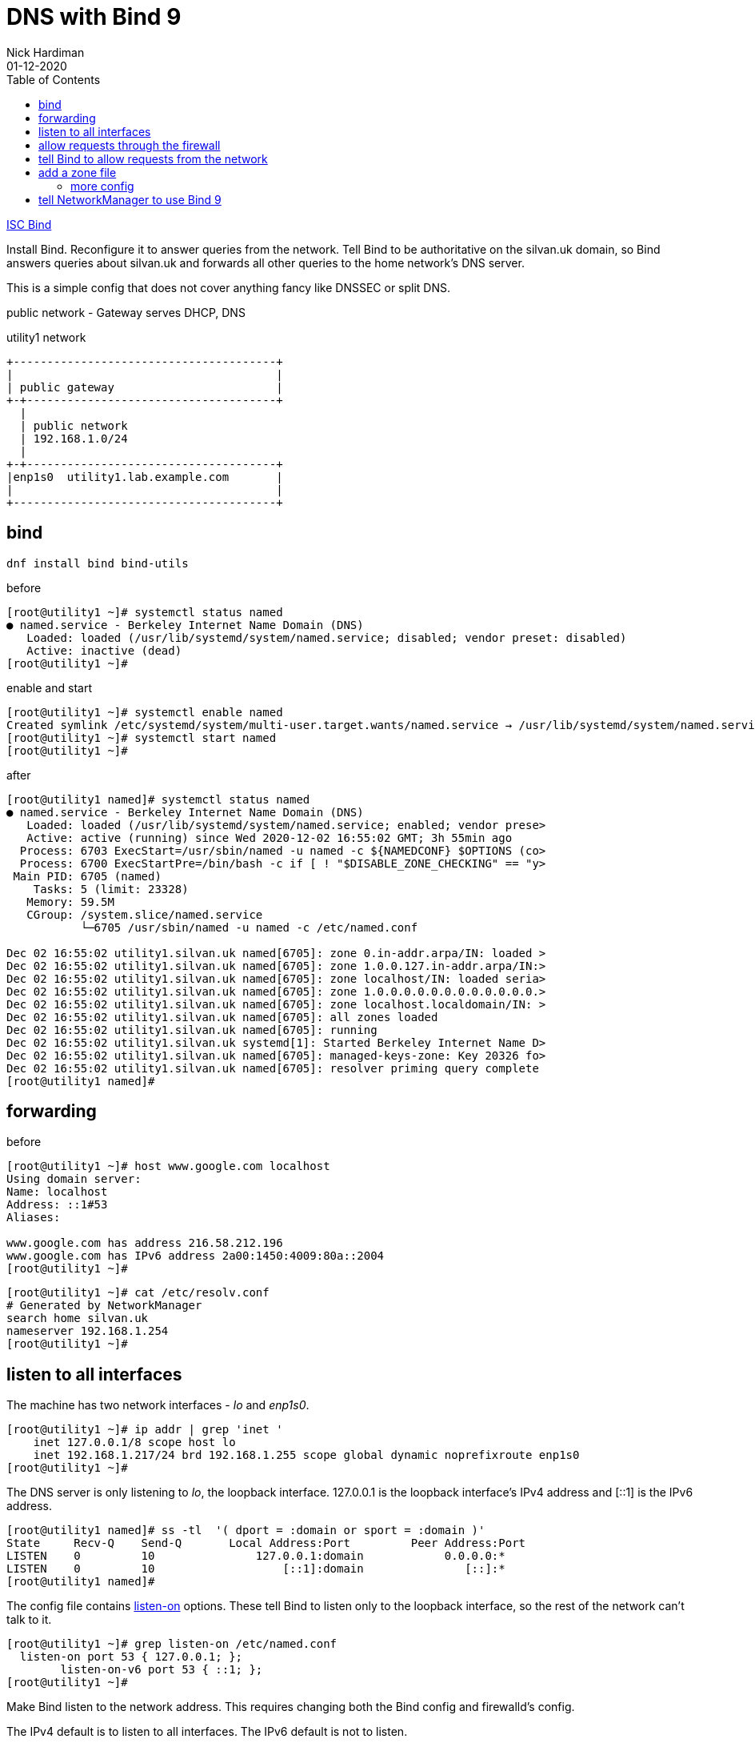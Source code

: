 = DNS with Bind 9 
Nick Hardiman 
:source-highlighter: pygments
:toc:
:revdate: 01-12-2020

https://www.isc.org/bind/[ISC Bind]

Install Bind.
Reconfigure it to answer queries from the network. 
Tell Bind to be authoritative on the silvan.uk domain, so Bind answers queries about silvan.uk and forwards all other queries to the home network's DNS server. 

This is a simple config that does not cover anything fancy like DNSSEC or split DNS. 


public network - 
  Gateway serves DHCP, DNS 

.utility1 network 
[a2s,utility1-network]
....
+---------------------------------------+
|                                       |
| public gateway                        |
+-+-------------------------------------+
  |
  | public network 
  | 192.168.1.0/24
  |
+-+-------------------------------------+
|enp1s0  utility1.lab.example.com       |
|                                       |
+---------------------------------------+
....


== bind 

[source,bash]
----
dnf install bind bind-utils 
----

before 

[source,bash]
----
[root@utility1 ~]# systemctl status named
● named.service - Berkeley Internet Name Domain (DNS)
   Loaded: loaded (/usr/lib/systemd/system/named.service; disabled; vendor preset: disabled)
   Active: inactive (dead)
[root@utility1 ~]# 
----

enable and start 

[source,bash]
----
[root@utility1 ~]# systemctl enable named
Created symlink /etc/systemd/system/multi-user.target.wants/named.service → /usr/lib/systemd/system/named.service.
[root@utility1 ~]# systemctl start named
[root@utility1 ~]# 
----

after 

[source,bash]
----
[root@utility1 named]# systemctl status named
● named.service - Berkeley Internet Name Domain (DNS)
   Loaded: loaded (/usr/lib/systemd/system/named.service; enabled; vendor prese>
   Active: active (running) since Wed 2020-12-02 16:55:02 GMT; 3h 55min ago
  Process: 6703 ExecStart=/usr/sbin/named -u named -c ${NAMEDCONF} $OPTIONS (co>
  Process: 6700 ExecStartPre=/bin/bash -c if [ ! "$DISABLE_ZONE_CHECKING" == "y>
 Main PID: 6705 (named)
    Tasks: 5 (limit: 23328)
   Memory: 59.5M
   CGroup: /system.slice/named.service
           └─6705 /usr/sbin/named -u named -c /etc/named.conf

Dec 02 16:55:02 utility1.silvan.uk named[6705]: zone 0.in-addr.arpa/IN: loaded >
Dec 02 16:55:02 utility1.silvan.uk named[6705]: zone 1.0.0.127.in-addr.arpa/IN:>
Dec 02 16:55:02 utility1.silvan.uk named[6705]: zone localhost/IN: loaded seria>
Dec 02 16:55:02 utility1.silvan.uk named[6705]: zone 1.0.0.0.0.0.0.0.0.0.0.0.0.>
Dec 02 16:55:02 utility1.silvan.uk named[6705]: zone localhost.localdomain/IN: >
Dec 02 16:55:02 utility1.silvan.uk named[6705]: all zones loaded
Dec 02 16:55:02 utility1.silvan.uk named[6705]: running
Dec 02 16:55:02 utility1.silvan.uk systemd[1]: Started Berkeley Internet Name D>
Dec 02 16:55:02 utility1.silvan.uk named[6705]: managed-keys-zone: Key 20326 fo>
Dec 02 16:55:02 utility1.silvan.uk named[6705]: resolver priming query complete
[root@utility1 named]# 
----

== forwarding 

before 

[source,bash]
----
[root@utility1 ~]# host www.google.com localhost
Using domain server:
Name: localhost
Address: ::1#53
Aliases: 

www.google.com has address 216.58.212.196
www.google.com has IPv6 address 2a00:1450:4009:80a::2004
[root@utility1 ~]# 
----

[source,bash]
----
[root@utility1 ~]# cat /etc/resolv.conf 
# Generated by NetworkManager
search home silvan.uk
nameserver 192.168.1.254
[root@utility1 ~]# 
----


== listen to all interfaces 

The machine has two network interfaces - _lo_ and _enp1s0_.

[source,bash]
----
[root@utility1 ~]# ip addr | grep 'inet '
    inet 127.0.0.1/8 scope host lo
    inet 192.168.1.217/24 brd 192.168.1.255 scope global dynamic noprefixroute enp1s0
[root@utility1 ~]# 
----

The DNS server is only listening to _lo_, the loopback interface. 
127.0.0.1 is the loopback interface's IPv4 address and [::1] is the IPv6 address. 

[source,bash]
----
[root@utility1 named]# ss -tl  '( dport = :domain or sport = :domain )'
State     Recv-Q    Send-Q       Local Address:Port         Peer Address:Port   
LISTEN    0         10               127.0.0.1:domain            0.0.0.0:*      
LISTEN    0         10                   [::1]:domain               [::]:*      
[root@utility1 named]# 
----

The config file contains https://bind9.readthedocs.io/en/latest/reference.html?highlight=listen-on#interfaces[listen-on] options.
These tell Bind to listen only to the loopback interface, so the rest of the network can't talk to it. 

[source,bash]
----
[root@utility1 ~]# grep listen-on /etc/named.conf 
  listen-on port 53 { 127.0.0.1; };
	listen-on-v6 port 53 { ::1; };
[root@utility1 ~]# 
----

Make Bind listen to the network address. 
This requires changing both the Bind config and firewalld's config. 

The IPv4 default is to listen to all interfaces. 
The IPv6 default is not to listen. 

Comment out the IPv4 line. 

[source,bash]
----
  #listen-on port 53 { 127.0.0.1; };
  listen-on-v6 port 53 { ::1; };
----

Check the change is OK. 
This is good. 

[source,bash]
----
[root@utility1 ~]# named-checkconf /etc/named.conf
[root@utility1 ~]# 
----

This is bad. The problem here is a typo: *~* instead of *#*. 

[source,bash]
----
[root@utility1 ~]# named-checkconf /etc/named.conf
/etc/named.conf:11: unknown option '~listen-on'
[root@utility1 ~]# 
----


Reload the configuration. 

[source,bash]
----
[root@utility1 ~]# systemctl reload named
[root@utility1 ~]# 
----

Bind starts listening to the IPv4 address 192.168.1.217.

[source,bash]
----
[root@utility1 ~]# ss -tln | grep :53
LISTEN    0         10           192.168.1.217:53               0.0.0.0:*       
LISTEN    0         10               127.0.0.1:53               0.0.0.0:*       
LISTEN    0         10                   [::1]:53                  [::]:*       
[root@utility1 ~]# 
----

Check. 

[source,bash]
----
[root@utility1 ~]# host www.google.com localhost
Using domain server:
Name: localhost
Address: ::1#53
Aliases: 

www.google.com has address 216.58.212.196
www.google.com has IPv6 address 2a00:1450:4009:80a::2004
[root@utility1 ~]# 
----


== allow requests through the firewall 

Check from host1. 
Nothing happens, then the attempt times out. 

[source,bash]
----
[nick@host1 ~]$ host www.google.com 192.168.1.217
...(big pause)...
;; connection timed out; no servers could be reached
[nick@host1 ~]$ 
----

Edit the firewall on utility1. 

[source,bash]
----
[root@utility1 ~]# firewall-cmd --add-service=dns
success
[root@utility1 ~]# firewall-cmd --add-service=dns --permanent
success
[root@utility1 ~]# 
----

Try again from host1. 
This time the reply is instant, but it's refused. 
Bind has a security feature that only allows queries from localhost. 
That's the next thing to change. 


[source,bash]
----
[nick@host1 ~]$ host www.google.com 192.168.1.217
Using domain server:
Name: 192.168.1.217
Address: 192.168.1.217#53
Aliases: 

Host www.google.com not found: 5(REFUSED)
[nick@host1 ~]$ 
----


== tell Bind to allow requests from the network 

Bind has many https://bind9.readthedocs.io/en/latest/reference.html?highlight=listen-on#access-control[access control] options, and most of them start with _allow-_.
The only one included in the default config file is _allow-query_. 

[source,bash]
----
[root@utility1 ~]# grep allow- /etc/named.conf 
	allow-query     { localhost; };
[root@utility1 ~]# 
----

the default is to allow all queries, so comment out the statement. 

[source,bash]
----
	#allow-query     { localhost; };
----

Reload the configuration with _systemctl reload named_.

Check again from host1. 


[source,bash]
----
[nick@host1 ~]$ host www.google.com 192.168.1.217
Using domain server:
Name: 192.168.1.217
Address: 192.168.1.217#53
Aliases: 

www.google.com has address 216.58.212.196
www.google.com has IPv6 address 2a00:1450:4009:80a::2004
[nick@host1 ~]$ 
----

Bind is now talking to the network. 
The next thing to do is give Bind a zone to manage. 



== add a zone file

A zone is a set of names and addresses for a name like www.silvan.uk. 
Add a zone file that describes silvan.uk. 

Bind already has some zones defined. 
The details are in files in the /var/named/ directory, such as named.ca which lists servers for the root domain. 
Bind's config has _zone_ options which tell Bind where these files are. 
One zone option is in /etc/named.conf and more are in /etc/named.rfc1912.zones
https://tools.ietf.org/html/rfc1912[RFC 1912] is about "Common DNS Operational and Configuration Errors" and says "certain zones should always be present", so this config file ticks that box. 


[source,bash]
----
[root@utility1 ~]# cd /var/named/
[root@utility1 named]# 
[root@utility1 named]# vi silvan.uk-records
----


These are the records. 
The file is spaced out to look more like a table (that's another suggestion from RFC 1912). 

[source,bash]
----
$TTL 3H
@    IN SOA    @ root.silvan.uk (
                    0    ; serial
                    1D    ; refresh
                    1H    ; retry
                    1W    ; expire
                    3H )    ; minimum
; these records are names and addresses for silvan.uk
             IN NS   dns1
             A       192.168.1.217
             AAAA    2a00:23c8:1d05:1e00:5054:ff:fe00:1
; these records are names and addresses for (HOST).silvan.uk
dns1         IN A    192.168.1.217
satellite1   IN A    192.168.1.214
satellite1.lab   IN A    192.168.1.214
utility1     IN A    192.168.1.217
----


[source,bash]
----
$TTL 3H
@    IN SOA    @ root.silvan.uk (
                    0    ; serial
                    1D    ; refresh
                    1H    ; retry
                    1W    ; expire
                    3H )    ; minimum
            IN NS   dns1.silvan.uk.
217         IN PTR dns1.silvan.uk.
214         IN PTR satellite1.silvan.uk.
214         IN PTR satellite1.lab.silvan.uk.
217         IN PTR utility1.silvan.uk.
----



[source,bash]
----
[root@utility1 named]# ls -la 
total 28
drwxrwx--T.  5 root  named  177 Dec  3 17:57 .
drwxr-xr-x. 21 root  root  4096 Dec  2 16:50 ..
-rw-r-----.  1 root  root   336 Dec  3 17:57 192.168.1-records
drwxrwx---.  2 named named   23 Dec  2 16:55 data
drwxrwx---.  2 named named   60 Dec  3 17:57 dynamic
-rw-r-----.  1 root  named 2253 Aug 21 11:12 named.ca
-rw-r-----.  1 root  named  152 Aug 21 11:12 named.empty
-rw-r-----.  1 root  named  152 Aug 21 11:12 named.localhost
-rw-r-----.  1 root  named  168 Aug 21 11:12 named.loopback
-rw-r-----.  1 root  root   527 Dec  3 17:55 silvan.uk-records
drwxrwx---.  2 named named    6 Aug 21 11:12 slaves
[root@utility1 named]# 
----

Change the group to match the other files. 
[source,bash]
----
[root@utility1 named]# chown .named silvan.uk-records 192.168.1-records 
[root@utility1 named]# 
----

No need to change the SELinux file type - all the files are _named_zone_t_.


=== more config 

Tell Bind where the new zone records are. 
Add these options to the bottom of /etc/named.conf.

[source,bash]
----
zone "silvan.uk" IN {
  type master;
  file "silvan.uk-records";
};

zone "1.168.192.in-addr.arpa" IN {
  type master;
  file "192.168.1-records";
};
----


Check the SOA records. 

[source,bash]
----
[root@utility1 named]# host -t SOA silvan.uk localhost
Using domain server:
Name: localhost
Address: ::1#53
Aliases: 

silvan.uk has SOA record silvan.uk. root.silvan.uk.silvan.uk. 0 86400 3600 604800 10800
[root@utility1 named]# 
[root@utility1 named]# host -t SOA 1.168.192.in-addr.arpa localhost
Using domain server:
Name: localhost
Address: ::1#53
Aliases: 

1.168.192.in-addr.arpa has SOA record 1.168.192.in-addr.arpa. root.silvan.uk.1.168.192.in-addr.arpa. 0 86400 3600 604800 10800
[root@utility1 named]#
----

Check the NS records. 

[source,bash]
----
[root@utility1 named]# host -t NS silvan.uk localhost
Using domain server:
Name: localhost
Address: ::1#53
Aliases: 

silvan.uk name server dns1.silvan.uk.
[root@utility1 named]# 
[root@utility1 named]# host -t NS 1.168.192.in-addr.arpa localhost 
Using domain server:
Name: localhost
Address: ::1#53
Aliases: 

1.168.192.in-addr.arpa name server dns1.silvan.uk.
[root@utility1 named]# 
----

Check one of the A records and the matching PTR record. 


[source,bash]
----
[root@utility1 named]# host utility1.silvan.uk localhost
Using domain server:
Name: localhost
Address: ::1#53
Aliases: 

utility1.silvan.uk has address 192.168.1.217
[root@utility1 named]# host 192.168.1.217 localhost
Using domain server:
Name: localhost
Address: ::1#53
Aliases: 

217.1.168.192.in-addr.arpa domain name pointer dns1.silvan.uk.
217.1.168.192.in-addr.arpa domain name pointer utility1.silvan.uk.
[root@utility1 named]# 
----


== tell NetworkManager to use Bind 9

Run nmcli commands to tell NetworkManager to use the local DNS service.

NetworkManager uses the home network DNS service. 
It was told to do this by DHCP. 

[source,bash]
----
[root@utility1 named]# cat /etc/resolv.conf 
# Generated by NetworkManager
search home silvan.uk
nameserver 192.168.1.254
[root@utility1 named]# 
[root@utility1 named]# nmcli 
...
DNS configuration:
        servers: 192.168.1.254
        domains: home
        interface: enp1s0
...
[root@utility1 named]# 
----

NetworkManager has a quite a few options for DNS. 
The settings in this list that are lowercase can be changed. 
The upper case settings (the ones spelled with CAPITAL LETTERS) can't - these show what was defined for the current session. 

[source,bash]
----
[root@utility1 named]# nmcli con show enp1s0 | grep dns
connection.mdns:                        -1 (default)
ipv4.dns:                               --
ipv4.dns-search:                        --
ipv4.dns-options:                       --
ipv4.dns-priority:                      0
ipv4.ignore-auto-dns:                   no
ipv6.dns:                               --
ipv6.dns-search:                        --
ipv6.dns-options:                       --
ipv6.dns-priority:                      0
ipv6.ignore-auto-dns:                   no
[root@utility1 named]# 
[root@utility1 named]# nmcli con show enp1s0 | grep domain
DHCP4.OPTION[2]:                        domain_name = home
DHCP4.OPTION[3]:                        domain_name_servers = 192.168.1.254
DHCP4.OPTION[7]:                        requested_domain_name = 1
DHCP4.OPTION[8]:                        requested_domain_name_servers = 1
DHCP4.OPTION[9]:                        requested_domain_search = 1
DHCP4.OPTION[13]:                       requested_nis_domain = 1
DHCP6.OPTION[1]:                        dhcp6_domain_search = home
[root@utility1 named]# 
----

Change the IPv4 settings. 

[source,bash]
----
[root@utility1 named]# nmcli con mod enp1s0 ipv4.dns 127.0.0.1
[root@utility1 named]# 
[root@utility1 named]# nmcli con mod enp1s0 ipv4.ignore-auto-dns yes
[root@utility1 named]# 
----

Apply the changes. 

[source,bash]
----
[root@utility1 named]# nmcli con up enp1s0
Connection successfully activated (D-Bus active path: /org/freedesktop/NetworkManager/ActiveConnection/3)
[root@utility1 named]# 
----

Check the resolver config file. 

[source,bash]
----
[root@utility1 named]# cat /etc/resolv.conf 
# Generated by NetworkManager
search home silvan.uk
nameserver 127.0.0.1
[root@utility1 named]# 
----

Check Bind is now the default choice. 

[source,bash]
----
[root@utility1 named]# host silvan.uk
silvan.uk has address 192.168.1.217
silvan.uk has IPv6 address 2a00:23c8:1d05:1e00:5054:ff:fe00:1
[root@utility1 named]# 
----

